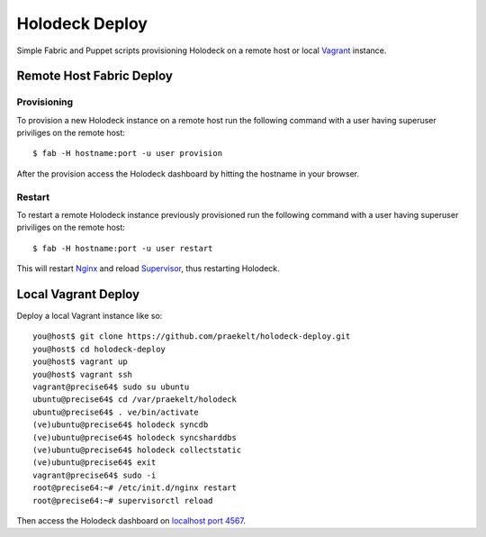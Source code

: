 Holodeck Deploy
===============

Simple Fabric and Puppet scripts provisioning Holodeck on a remote host or local `Vagrant <http://http://vagrantup.com/>`_ instance.

Remote Host Fabric Deploy
-------------------------

Provisioning
++++++++++++
To provision a new Holodeck instance on a remote host run the following command with a user having superuser priviliges on the remote host:: 
    
    $ fab -H hostname:port -u user provision

After the provision access the Holodeck dashboard by hitting the hostname in your browser.

Restart
+++++++
To restart a remote Holodeck instance previously provisioned run the following command with a user having superuser priviliges on the remote host:: 
    
    $ fab -H hostname:port -u user restart

This will restart `Nginx <http://wiki.nginx.org/Main>`_ and reload `Supervisor <http://supervisord.org/>`_, thus restarting Holodeck.


Local Vagrant Deploy
--------------------
Deploy a local Vagrant instance like so::
    
    you@host$ git clone https://github.com/praekelt/holodeck-deploy.git
    you@host$ cd holodeck-deploy
    you@host$ vagrant up
    you@host$ vagrant ssh
    vagrant@precise64$ sudo su ubuntu
    ubuntu@precise64$ cd /var/praekelt/holodeck
    ubuntu@precise64$ . ve/bin/activate
    (ve)ubuntu@precise64$ holodeck syncdb
    (ve)ubuntu@precise64$ holodeck syncsharddbs
    (ve)ubuntu@precise64$ holodeck collectstatic
    (ve)ubuntu@precise64$ exit
    vagrant@precise64$ sudo -i
    root@precise64:~# /etc/init.d/nginx restart
    root@precise64:~# supervisorctl reload

Then access the Holodeck dashboard on `localhost port 4567 <http://localhost:4567/>`_.

